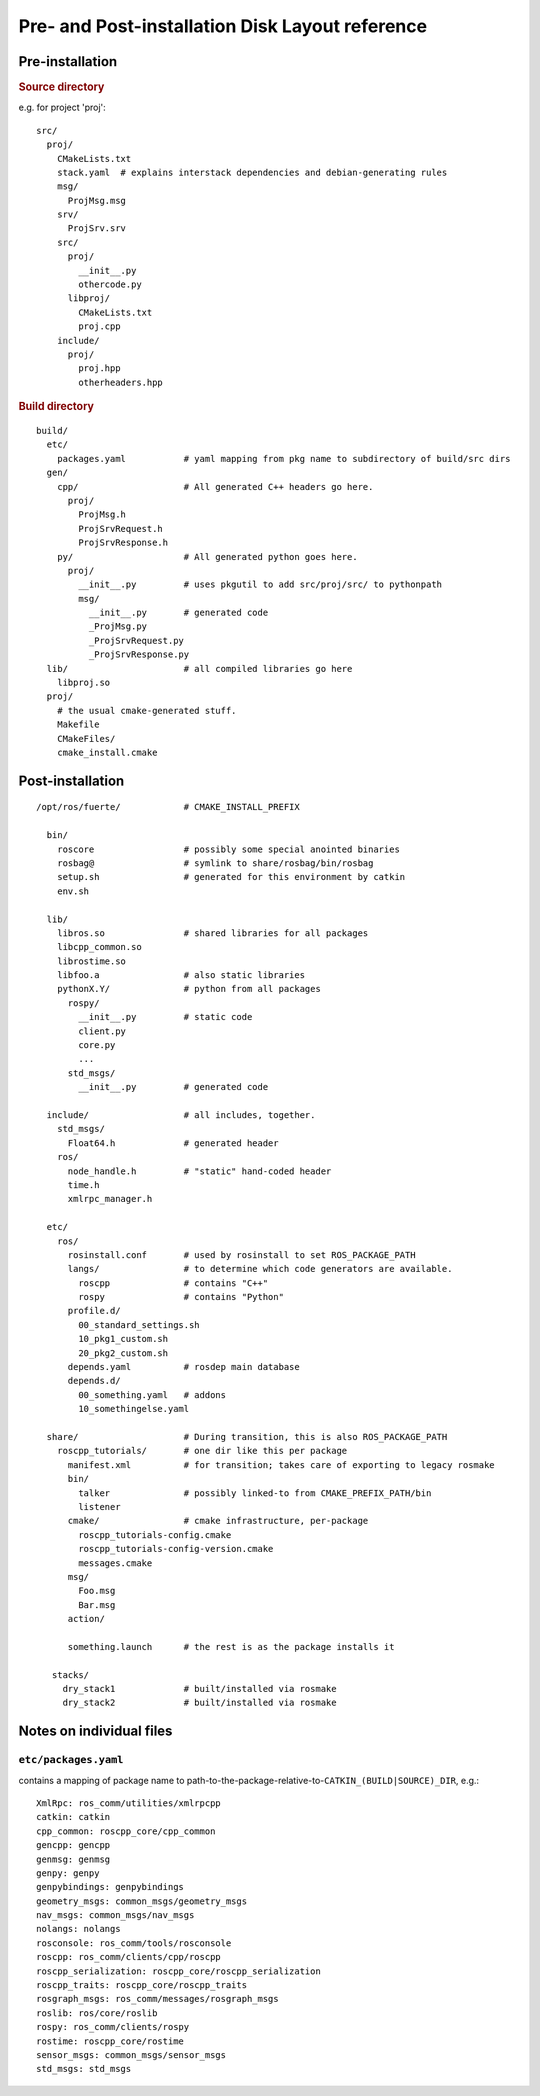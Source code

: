 Pre- and Post-installation Disk Layout reference
================================================

Pre-installation
----------------

.. rubric:: Source directory

e.g. for project 'proj'::

  src/
    proj/
      CMakeLists.txt
      stack.yaml  # explains interstack dependencies and debian-generating rules
      msg/
        ProjMsg.msg
      srv/
        ProjSrv.srv
      src/
        proj/
          __init__.py
          othercode.py
        libproj/
          CMakeLists.txt
          proj.cpp
      include/
        proj/
          proj.hpp
          otherheaders.hpp

.. rubric:: Build directory

::

  build/
    etc/
      packages.yaml           # yaml mapping from pkg name to subdirectory of build/src dirs
    gen/
      cpp/                    # All generated C++ headers go here.  
        proj/
          ProjMsg.h
          ProjSrvRequest.h
          ProjSrvResponse.h
      py/                     # All generated python goes here.
        proj/
          __init__.py         # uses pkgutil to add src/proj/src/ to pythonpath
          msg/
            __init__.py       # generated code
            _ProjMsg.py
            _ProjSrvRequest.py
            _ProjSrvResponse.py
    lib/                      # all compiled libraries go here
      libproj.so
    proj/
      # the usual cmake-generated stuff.
      Makefile
      CMakeFiles/
      cmake_install.cmake



Post-installation
-----------------

::

  /opt/ros/fuerte/            # CMAKE_INSTALL_PREFIX

    bin/
      roscore                 # possibly some special anointed binaries
      rosbag@                 # symlink to share/rosbag/bin/rosbag
      setup.sh                # generated for this environment by catkin
      env.sh                    

    lib/
      libros.so               # shared libraries for all packages
      libcpp_common.so
      librostime.so
      libfoo.a                # also static libraries
      pythonX.Y/              # python from all packages
        rospy/
          __init__.py         # static code
          client.py
          core.py
          ...
        std_msgs/
          __init__.py         # generated code

    include/                  # all includes, together. 
      std_msgs/
        Float64.h             # generated header
      ros/
        node_handle.h         # "static" hand-coded header
        time.h
        xmlrpc_manager.h

    etc/
      ros/
        rosinstall.conf       # used by rosinstall to set ROS_PACKAGE_PATH
        langs/                # to determine which code generators are available.
          roscpp              # contains "C++"
          rospy               # contains "Python"
        profile.d/
          00_standard_settings.sh
          10_pkg1_custom.sh
          20_pkg2_custom.sh
        depends.yaml          # rosdep main database
        depends.d/
          00_something.yaml   # addons
          10_somethingelse.yaml

    share/                    # During transition, this is also ROS_PACKAGE_PATH
      roscpp_tutorials/       # one dir like this per package
        manifest.xml          # for transition; takes care of exporting to legacy rosmake
        bin/                  
          talker              # possibly linked-to from CMAKE_PREFIX_PATH/bin
          listener
        cmake/                # cmake infrastructure, per-package
          roscpp_tutorials-config.cmake
          roscpp_tutorials-config-version.cmake
          messages.cmake
        msg/
          Foo.msg
          Bar.msg
        action/
          
        something.launch      # the rest is as the package installs it

     stacks/
       dry_stack1             # built/installed via rosmake
       dry_stack2             # built/installed via rosmake

     


Notes on individual files
-------------------------

.. index:: 
   double: packages.yaml; files in etc/

.. _etc/packages.yaml:

``etc/packages.yaml``
^^^^^^^^^^^^^^^^^^^^^

contains a mapping of package name to
path-to-the-package-relative-to-\ ``CATKIN_(BUILD|SOURCE)_DIR``, e.g.::

     XmlRpc: ros_comm/utilities/xmlrpcpp
     catkin: catkin
     cpp_common: roscpp_core/cpp_common
     gencpp: gencpp
     genmsg: genmsg
     genpy: genpy
     genpybindings: genpybindings
     geometry_msgs: common_msgs/geometry_msgs
     nav_msgs: common_msgs/nav_msgs
     nolangs: nolangs
     rosconsole: ros_comm/tools/rosconsole
     roscpp: ros_comm/clients/cpp/roscpp
     roscpp_serialization: roscpp_core/roscpp_serialization
     roscpp_traits: roscpp_core/roscpp_traits
     rosgraph_msgs: ros_comm/messages/rosgraph_msgs
     roslib: ros/core/roslib
     rospy: ros_comm/clients/rospy
     rostime: roscpp_core/rostime
     sensor_msgs: common_msgs/sensor_msgs
     std_msgs: std_msgs
    
